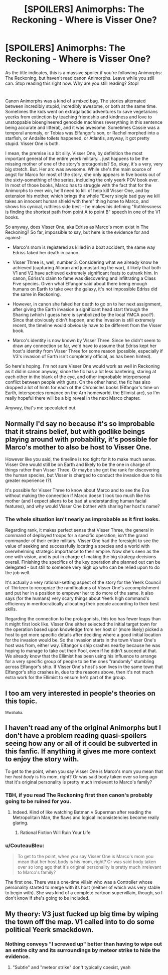 #+TITLE: [SPOILERS] Animorphs: The Reckoning - Where is Visser One?

* [SPOILERS] Animorphs: The Reckoning - Where is Visser One?
:PROPERTIES:
:Author: CouteauBleu
:Score: 20
:DateUnix: 1464802173.0
:DateShort: 2016-Jun-01
:END:
As the title indicates, this is a massive spoiler if you're following Animorphs: The Reckoning, but haven't read canon Animorphs. Leave while you still can. Stop reading this right now. Why are you still reading? Stop!

* 
  :PROPERTIES:
  :CUSTOM_ID: section
  :END:
Canon Animorphs was a kind of a mixed bag. The stories alternated between incredibly stupid, incredibly awesome, or both at the same time. Sometimes the kids went on extragalactic adventures to save vegetarians yeerks from extinction by teaching friendship and kindness and love to unstoppable bioengineered genocide machines (everything in this sentence being accurate and litteral), and it was awesome. Sometimes Cassie was a temporal anomaly, or Tobias was Elfangor's son, or Rachel morphed into a starfish, or Andalite toilets happened, or Atlantis, anyway, it got pretty stupid. Visser One is both.

I mean, the premise is a bit silly. Visser One, by definition the most important general of the entire yeerk military... just happens to be the missing mother of one of the story's protagonists? So, okay, it's a very, very big stretch. But. Her arc was awesome. While she's the main source of angst for Marco for most of the story, she only appears in five books out of the sixty-something of the series, including the only yeerk POV book ever. In most of those books, Marco has to struggle with the fact that for the Animorphs to ever win, he'll need to kill of help kill Visser One, and by extension his mother, which brings the whole "Every single bad guy we kill takes an innocent human shield with them" thing home to Marco, and shows his cynical, ruthless side best - he makes his defining "Ruthlessness is finding the shortest path from point A to point B" speech in one of the V1 books.

So anyway, does Visser One, aka Edriss as Marco's mom exist in The Reckoning? So far, impossible to say, but here is the evidence for and against:

- Marco's mom is registered as killed in a boat accident, the same way Edriss faked her death in canon.

- Visser Three is, well, number 3. Considering what we already know he achieved (capturing Alloran and jumpstarting the war), it likely that both V1 and V2 have achieved extremely significant feats to outrank him. In canon, Edriss's claim to fame was discovering and infiltrating a Class Five species. Given what Elfangor said about there being enough humans on Earth to take over the galaxy, it's not impossible Edriss did the same in Reckoning.

- However, in canon she faked her death to go on to her next assignment, after giving the Earth invasion a significant head start through the Sharing (which I guess here is symbolized by the local YMCA pool?). Since that obviously didn't happen, and the invasion is still extremely recent, the timeline would obviously have to be different from the Visser book.

- Marco's identity is now known by Visser Three. Since he didn't seem to draw any connection so far, we'd have to assume that Edriss kept her host's identity from Visser Three for some reason (possible, especially if V3's invasion of Earth isn't completely official, as has been hinted).

So here's hoping. I'm not sure Visser One would work as well in Reckoning as it did in canon anyway, since the fic has a lot less bantering, staring at each other in the blank of the eye, and other improbable interpersonal conflict between people with guns. On the other hand, the fic has also dropped a lot of hints for each of the Chronicles books (Elfangor's time on Earth, interspecies romance on the Arn homeworld, the Ellimist arc), so I'm really hopeful there will be a big reveal in the next Marco chapter.

Anyway, that's me speculated out.


** Normally I'd say no because it's so improbable that it strains belief, but with godlike beings playing around with probability, it's possible for Marco's mother to also be host to Visser One.

However like you said, the timeline is too tight for it to make much sense. Visser One would still be on Earth and likely to be the one in charge of things rather than Visser Three. Or maybe she got the rank for discovering the human species, but Visser is charged to conduct the invasion due to his greater experience (?).

It's possible for Visser Three to know about Marco and to see the Eva without making the connection if Marco doesn't look too much like his mother (and I expect aliens to be bad at understanding human facial features), and why would Visser One bother with sharing her host's name?
:PROPERTIES:
:Author: xamueljones
:Score: 8
:DateUnix: 1464815522.0
:DateShort: 2016-Jun-02
:END:

*** The whole situation isn't nearly as improbable as it first looks.

Regarding rank, it makes perfect sense that Visser Three, the general in command of deployed troops for a specific operation, isn't the grand commander of their entire military. Visser One had the foresight to see the value of seeking and successfully locating a species and a world with overwhelming strategic importance to their empire. Now she's seen as the one with vision, and is put in charge of making the big strategy decisions overall. Finishing the specifics of the key operation she planned out can be delegated - but still to someone very high up who can be relied upon to do the job well.

It's actually a very rational-setting aspect of the story for the Yeerk Council of Thirteen to recognize the ramifications of Visser One's accomplishment and put her in a position to empower her to do more of the same. It also says (for the humans) very scary things about Yeerk high command's efficiency in meritocratically allocating their people according to their best skills.

Regarding the connection to the protagonists, this too has fewer leaps than it might first look like. Visser One either selected the initial target town for the operation based upon knowledge from her host or (more likely) picked a host to get more specific details after deciding where a good initial location for the invasion would be. So the invasion starts in the town Visser One's host was from, either way. Elfangor's ship crashes nearby because he was hoping to manage to take out their Pool, even if he didn't succeed at that. We already know that the Ellimist has been using his influence to arrange for a very specific group of people to be the ones "randomly" stumbling across Elfangor's ship. If Visser One's host's son lives in the same town that Elfangor's ship crashes in, due to the reasons above, then it's not much extra work for the Ellimist to ensure he's part of the group.
:PROPERTIES:
:Author: Alphanos
:Score: 5
:DateUnix: 1464855990.0
:DateShort: 2016-Jun-02
:END:


** I too am very interested in people's theories on this topic.

^{Mwahaha.}
:PROPERTIES:
:Author: TK17Studios
:Score: 9
:DateUnix: 1464829406.0
:DateShort: 2016-Jun-02
:END:


** I haven't read any of the original Animorphs but I don't have a problem reading quasi-spoilers seeing how any or all of it could be subverted in this fanfic. If anything it gives me more context to enjoy the story with.

To get to the point, when you say Visser One is Marco's mom you mean that her /host body/ is his mom, right? Or was said body taken over so long ago that it's original personality is pretty much irrelevant to Marco's family?
:PROPERTIES:
:Author: Bowbreaker
:Score: 6
:DateUnix: 1464811192.0
:DateShort: 2016-Jun-02
:END:

*** TBH, if you read The Reckoning first then canon's probably going to be ruined for you.
:PROPERTIES:
:Author: callmebrotherg
:Score: 5
:DateUnix: 1464811355.0
:DateShort: 2016-Jun-02
:END:

**** Indeed. Kind of like watching Batman v Superman after reading the Metropolitain Man, the flaws and logical inconsistencies become really glaring.
:PROPERTIES:
:Author: CouteauBleu
:Score: 8
:DateUnix: 1464818242.0
:DateShort: 2016-Jun-02
:END:

***** Rational Fiction Will Ruin Your Life
:PROPERTIES:
:Author: callmebrotherg
:Score: 7
:DateUnix: 1464818560.0
:DateShort: 2016-Jun-02
:END:


*** u/CouteauBleu:
#+begin_quote
  To get to the point, when you say Visser One is Marco's mom you mean that her host body is his mom, right? Or was said body taken over so long ago that it's original personality is pretty much irrelevant to Marco's family?
#+end_quote

The first one. There was a one-time villain who was a Controller whose personality started to merge with its host (neither of which was very stable to begin with). She was kind of a complete cartoon supervillain, though, so I don't know if she's going to be included.
:PROPERTIES:
:Author: CouteauBleu
:Score: 4
:DateUnix: 1464818047.0
:DateShort: 2016-Jun-02
:END:


** My theory: V3 just fucked up big time by wiping the town off the map. V1 called into to do some political Yeerk smackdown.
:PROPERTIES:
:Author: KnickersInAKnit
:Score: 5
:DateUnix: 1464894758.0
:DateShort: 2016-Jun-02
:END:

*** Nothing conveys "I screwed up" better than having to wipe out an entire city and its surroundings by meteor strike to hide the evidence.
:PROPERTIES:
:Author: CouteauBleu
:Score: 6
:DateUnix: 1464899778.0
:DateShort: 2016-Jun-03
:END:

**** "Subtle" and "meteor strike" don't typically coexist, yeah
:PROPERTIES:
:Author: NaricssusIII
:Score: 2
:DateUnix: 1465024297.0
:DateShort: 2016-Jun-04
:END:
